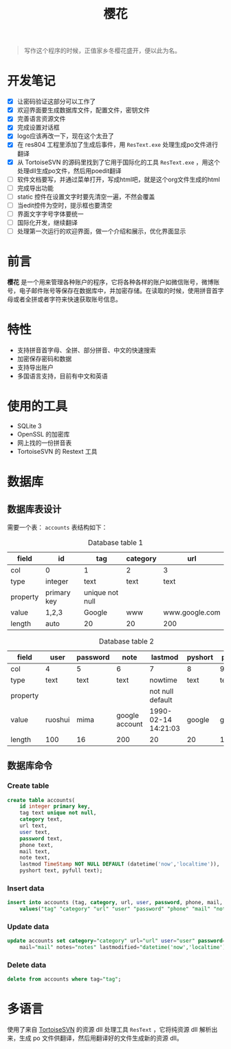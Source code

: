 ﻿

#+TITLE: 樱花
#+OPTIONS: toc:2 num:nil ^:nil

[[file:cherryblossom.png]]

#+BEGIN_QUOTE
写作这个程序的时候，正值家乡冬樱花盛开，便以此为名。
#+END_QUOTE


* 开发笔记

  - [X] 让密码验证这部分可以工作了
  - [X] 欢迎界面要生成数据库文件，配置文件，密钥文件
  - [X] 完善语言资源文件
  - [X] 完成设置对话框
  - [X] logo应该再改一下，现在这个太丑了
  - [X] 在 res804 工程里添加了生成后事件，用 =ResText.exe= 处理生成po文件进行翻译
  - [X] 从 TortoiseSVN 的源码里找到了它用于国际化的工具 =ResText.exe= ，用这个处理dll生成po文件，然后用poedit翻译
  - [ ] 软件文档要写，并通过菜单打开，写成html吧，就是这个org文件生成的html
  - [ ] 完成导出功能
  - [ ] static 控件在设置文字时要先清空一遍，不然会覆盖
  - [ ] 当edit控件为空时，提示框也要清空
  - [ ] 界面文字字号字体要统一
  - [ ] 国际化开发，继续翻译
  - [ ] 处理第一次运行的欢迎界面，做一个介绍和展示，优化界面显示



* 前言

*樱花* 是一个用来管理各种账户的程序，它将各种各样的账户如微信账号，微博账号，电子邮件账号等保存在数据库中，并加密存储。在读取的时候，使用拼音首字母或者全拼或者字符来快速获取账号信息。


* 特性
- 支持拼音首字母、全拼、部分拼音、中文的快速搜索
- 加密保存密码和数据
- 支持导出账户
- 多国语言支持，目前有中文和英语


* 使用的工具

- SQLite 3
- OpenSSL 的加密库
- 网上找的一份拼音表
- TortoiseSVN 的 Restext 工具


* 数据库

** 数据库表设计

需要一个表： =accounts=
表结构如下：

#+CAPTION: Database table 1
| field    | id          | tag             | category | url            |
|----------+-------------+-----------------+----------+----------------|
| col      | 0           | 1               | 2        | 3              |
|----------+-------------+-----------------+----------+----------------|
| type     | integer     | text            | text     | text           |
| property | primary key | unique not null |          |                |
| value    | 1,2,3       | Google          | www      | www.google.com |
| length   | auto        | 20              | 20       | 200            |

#+CAPTION: Database table 2
| field    | user    | password | note           | lastmod             | pyshort | pyfull |
|----------+---------+----------+----------------+---------------------+---------+--------|
| col      | 4       | 5        | 6              | 7                   | 8       | 9      |
|----------+---------+----------+----------------+---------------------+---------+--------|
| type     | text    | text     | text           | nowtime             | text    | text   |
| property |         |          |                | not null default    |         |        |
| value    | ruoshui | mima     | google account | 1990-02-14 14:21:03 | google  | google |
| length   | 100     | 16       | 200            | 20                  | 20      | 100    |


** 数据库命令


*** Create table

#+BEGIN_SRC sql
create table accounts(
	id integer primary key, 
	tag text unique not null, 
	category text, 
	url text, 
	user text, 
	password text, 
	phone text, 
	mail text, 
	note text, 
	lastmod TimeStamp NOT NULL DEFAULT (datetime('now','localtime')), 
	pyshort text, pyfull text);

#+END_SRC



*** Insert data

#+BEGIN_SRC sql
insert into accounts (tag, category, url, user, password, phone, mail, note, pyshort, pyfull) 
    values("tag" "category" "url" "user" "password" "phone" "mail" "note" "pyshort" "pyfull");
#+END_SRC



*** Update data
#+BEGIN_SRC sql
update accounts set category="category" url="url" user="user" password="password" phone="phone" 
    mail="mail" notes="notes" lastmodified="datetime('now','localtime')" where tag="tag";

#+END_SRC



*** Delete data

#+BEGIN_SRC sql
delete from accounts where tag="tag";
#+END_SRC











* 多语言
 
 使用了来自 [[https://sourceforge.net/projects/tortoisesvn/][TortoiseSVN]] 的资源 dll 处理工具 =ResText= ，它将纯资源 dll 解析出来，生成 po 文件供翻译，然后用翻译好的文件生成新的资源 dll。

